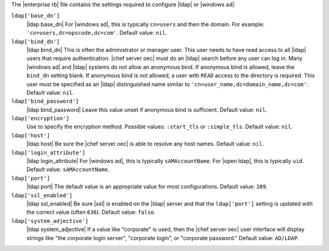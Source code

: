 .. The contents of this file are included in multiple topics.
.. This file should not be changed in a way that hinders its ability to appear in multiple documentation sets.


The |enterprise rb| file contains the settings required to configure |ldap| or |windows ad|:

``ldap['base_dn']``
   |ldap base_dn| For |windows ad|, this is typically ``cn=users`` and then the domain. For example: ``'cn=users,dc=opscode,dc=com'``. Default value: ``nil``.

``ldap['bind_dn']``
   |ldap bind_dn| This is often the administrator or manager user. This user needs to have read access to all |ldap| users that require authentication. |chef server oec| must do an |ldap| search before any user can log in. Many |windows ad| and |ldap| systems do not allow an anonymous bind. If anonymous bind is allowed, leave the ``bind_dn`` setting blank. If anonymous bind is not allowed, a user with ``READ`` access to the directory is required. This user must be specified as an |ldap| distinguished name similar to ``'cn=user_name,dc=domain_name,dc=com'``. Default value: ``nil``.

``ldap['bind_password']``
   |ldap bind_password| Leave this value unset if anonymous bind is sufficient. Default value: ``nil``.

``ldap['encryption']``
   Use to specify the encryption method. Possible values: ``:start_tls`` or ``:simple_tls``. Default value: ``nil``.

``ldap['host']``
   |ldap host| Be sure the |chef server oec| is able to resolve any host names. Default value: ``nil``.

``ldap['login_attribute']``
   |ldap login_attribute| For |windows ad|, this is typically ``sAMAccountName``. For |open ldap|, this is typically ``uid``. Default value: ``sAMAccountName``.

``ldap['port']``
   |ldap port| The default value is an appropriate value for most configurations. Default value: ``389``.

``ldap['ssl_enabled']``
   |ldap ssl_enabled| Be sure |ssl| is enabled on the |ldap| server and that the ``ldap['port']`` setting is updated with the correct value (often ``636``). Default value: ``false``.

``ldap['system_adjective']``
   |ldap system_adjective| If a value like "corporate" is used, then the |chef server oec| user interface will display strings like "the corporate login server", "corporate login", or "corporate password." Default value: ``AD/LDAP``.

